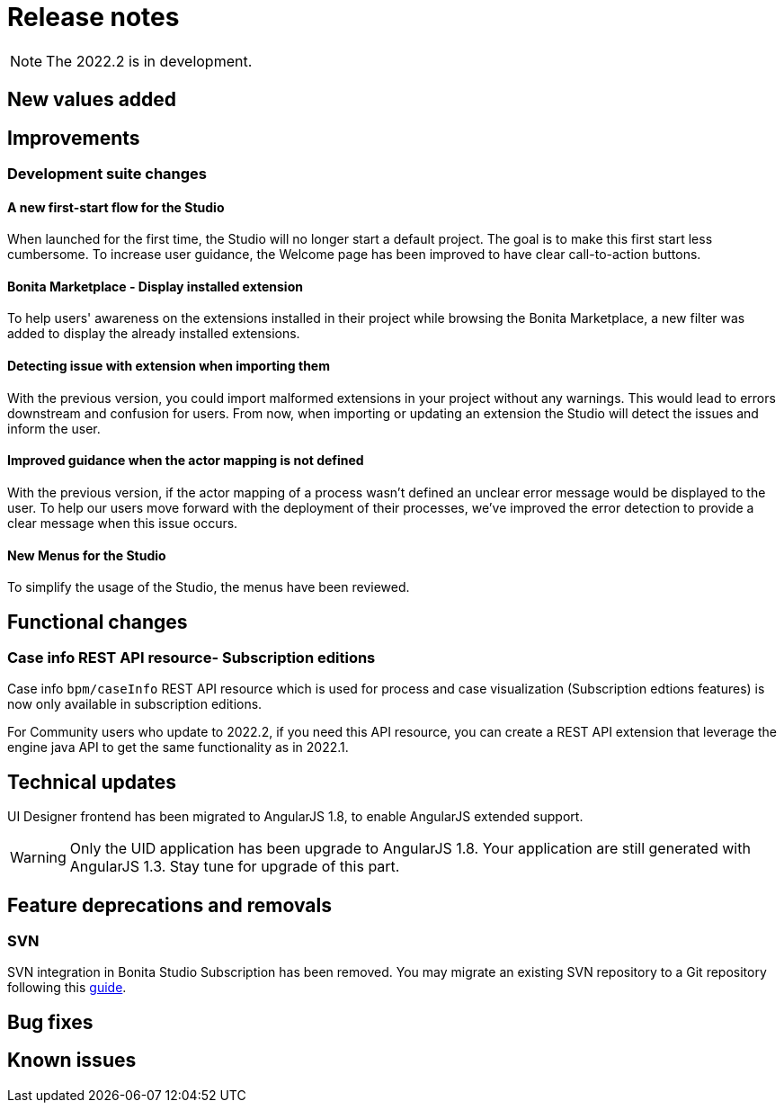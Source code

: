 = Release notes
:description: Bonita release note

[NOTE]
====
The 2022.2 is in development.
====


== New values added


== Improvements

=== Development suite changes

==== A new first-start flow for the Studio

When launched for the first time, the Studio will no longer start a default project. The goal is to make this first start less cumbersome.
To increase user guidance, the Welcome page has been improved to have clear call-to-action buttons.

==== Bonita Marketplace - Display installed extension

To help users' awareness on the extensions installed in their project while browsing the Bonita Marketplace, a new filter was added to display the already installed extensions.

==== Detecting issue with extension when importing them

With the previous version, you could import malformed extensions in your project without any warnings. This would lead to errors downstream and confusion for users.
From now, when importing or updating an extension the Studio will detect the issues and inform the user.

==== Improved guidance when the actor mapping is not defined

With the previous version, if the actor mapping of a process wasn't defined an unclear error message would be displayed to the user. To help our users move forward with the deployment of their processes, we've improved the error detection to provide a clear message when this issue occurs.

==== New Menus for the Studio

To simplify the usage of the Studio, the menus have been reviewed.

== Functional changes

=== Case info REST API resource- *Subscription editions*

Case info `bpm/caseInfo` REST API resource which is used for process and case visualization (Subscription edtions features) is now only available in subscription editions.

For Community users who update to 2022.2, if you need this API resource, you can create a REST API extension that leverage the engine java API to get the same functionality as in 2022.1.

== Technical updates

UI Designer frontend has been migrated to AngularJS 1.8, to enable AngularJS extended support.

[WARNING]
====
Only the UID application has been upgrade to AngularJS 1.8. Your application are still generated with AngularJS 1.3. Stay tune for upgrade of this part.
====


== Feature deprecations and removals

=== SVN

SVN integration in Bonita Studio Subscription has been removed. You may migrate an existing SVN repository to a Git repository following this xref:migrate-a-svn-repository-to-github.adoc[guide].


== Bug fixes


== Known issues

